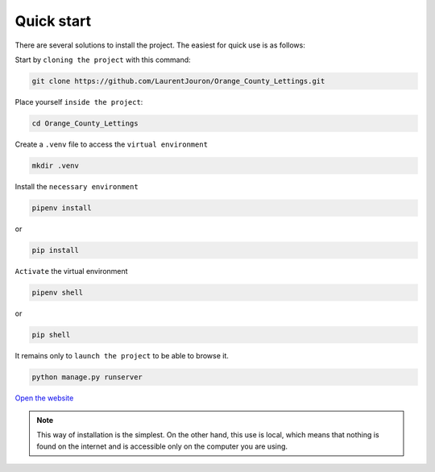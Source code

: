 .. _quick_start:

**Quick start**
===============

There are several solutions to install the project. The easiest for quick use is as follows:

Start by ``cloning the project`` with this command:


.. code-block:: console

   git clone https://github.com/LaurentJouron/Orange_County_Lettings.git


Place yourself ``inside the project``:

.. code-block:: console

   cd Orange_County_Lettings


Create a ``.venv`` file to access the ``virtual environment``

.. code-block:: console

   mkdir .venv


Install the ``necessary environment``

.. code-block:: console

   pipenv install

or

.. code-block:: console

   pip install


``Activate`` the virtual environment

.. code-block:: console

   pipenv shell

or

.. code-block:: console

   pip shell


It remains only to ``launch the project`` to be able to browse it.

.. code-block:: console
   
   python manage.py runserver


`Open the website <http://localhost:8000>`_


.. note::
   This way of installation is the simplest. On the other hand, this use is local, which means that nothing is found 
   on the internet and is accessible only on the computer you are using.
